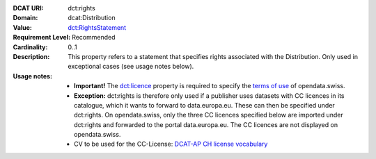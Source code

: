 :DCAT URI: dct:rights
:Domain: dcat:Distribution
:Value: `dct:RightsStatement <https://www.dublincore.org/specifications/dublin-core/dcmi-terms/#http://purl.org/dc/terms/RightsStatement>`__
:Requirement Level: Recommended
:Cardinality: 0..1
:Description: This property refers to a statement that specifies rights associated with the Distribution. Only used in exceptional cases (see usage notes below).
:Usage notes: * **Important!** The `dct:licence <https://handbook.opendata.swiss/de/content/glossar/bibliothek/dcat-ap-ch.html#dct-license-dcat>`__ property is required to specify the `terms of use <https://opendata.swiss/de/terms-of-use>`__ of opendata.swiss. 
            * **Exception:** dct:rights is therefore only used if a publisher uses datasets with CC licences in its catalogue, which it wants to forward to data.europa.eu. These can then be specified under dct:rights. On opendata.swiss, only the three CC licences specified below are imported under dct:rights and forwarded to the portal data.europa.eu. The CC licences are not displayed on opendata.swiss. 
            * CV to be used for the CC-License: `DCAT-AP CH license vocabulary <https://dcat-ap.ch/vocabulary/licenses/20240716.html>`__

.. code-block::
    :caption: dct:rights values **acceptable** for opendata.swiss
    :emphasize-lines: 1,2,3

    https://creativecommons.org/publicdomain/zero/1.0/
    https://creativecommons.org/licenses/by/4.0/
    https://creativecommons.org/licenses/by-sa/4.0/

.. code-block::
    :caption: **Deprecated:** Values **acceptable** for opendata.swiss

    NonCommercialAllowed-CommercialAllowed-ReferenceNotRequired
    NonCommercialAllowed-CommercialAllowed-ReferenceRequired
    NonCommercialAllowed-CommercialWithPermission-ReferenceNotRequired
    NonCommercialAllowed-CommercialWithPermission-ReferenceRequired

.. code-block::
    :caption: Values **not acceptable** for opendata.swiss

    NonCommercialAllowed-CommercialNotAllowed-ReferenceNotRequired
    NonCommercialAllowed-CommercialNotAllowed-ReferenceRequired
    NonCommercialNotAllowed-CommercialNotAllowed-ReferenceNotRequired
    NonCommercialNotAllowed-CommercialNotAllowed-ReferenceRequired
    NonCommercialNotAllowed-CommercialAllowed-ReferenceNotRequired
    NonCommercialNotAllowed-CommercialAllowed-ReferenceRequired
    NonCommercialNotAllowed-CommercialWithPermission-ReferenceNotRequired
    NonCommercialNotAllowed-CommercialWithPermission-ReferenceRequired
